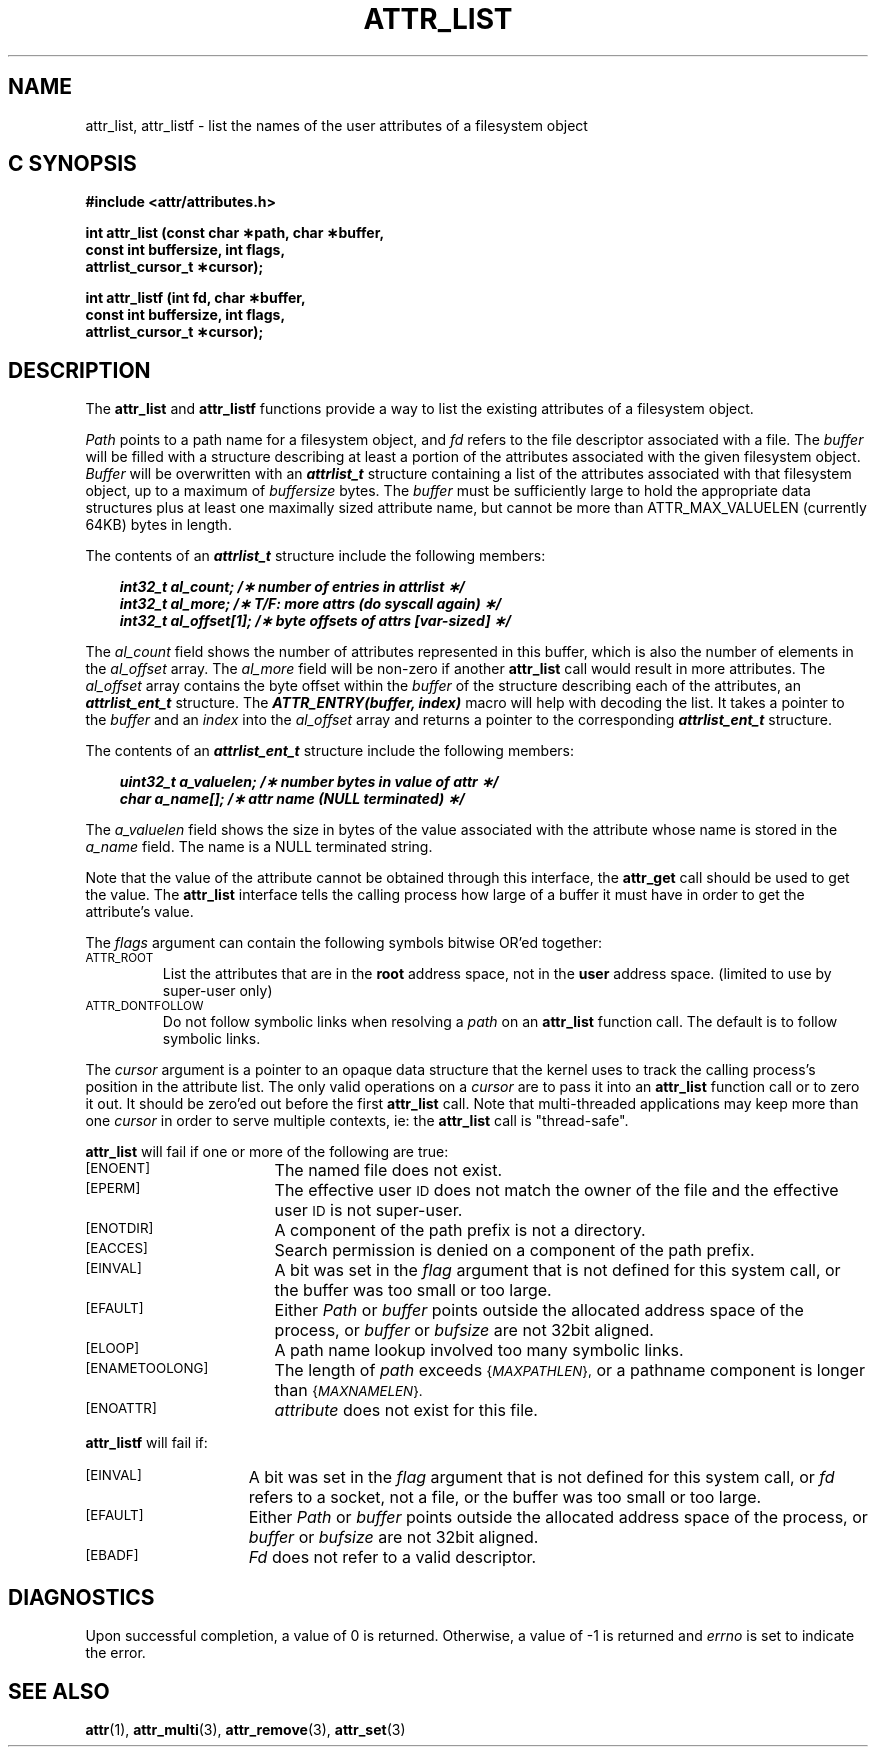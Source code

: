 .\" Copyright (C) 2001, 2002, 2006 Silicon Graphics, Inc.
.\" All rights reserved.
.\"
.\" This is free documentation; you can redistribute it and/or
.\" modify it under the terms of the GNU General Public License as
.\" published by the Free Software Foundation; either version 2 of
.\" the License, or (at your option) any later version.
.\"
.\" The GNU General Public License's references to "object code"
.\" and "executables" are to be interpreted as the output of any
.\" document formatting or typesetting system, including
.\" intermediate and printed output.
.\"
.\" This manual is distributed in the hope that it will be useful,
.\" but WITHOUT ANY WARRANTY; without even the implied warranty of
.\" MERCHANTABILITY or FITNESS FOR A PARTICULAR PURPOSE.  See the
.\" GNU General Public License for more details.
.\"
.\" You should have received a copy of the GNU General Public
.\" License along with this manual.  If not, see
.\" <http://www.gnu.org/licenses/>.
.\"
.TH ATTR_LIST 3 "Extended Attributes" "Dec 2005" "XFS Compatibility API"
.SH NAME
attr_list, attr_listf \- list the names of the user attributes of a filesystem object
.SH C SYNOPSIS
.PP
.sp
.nf
.B #include <attr/attributes.h>
.sp
.B "int attr_list (const char \(**path, char \(**buffer, "
.B "               const int buffersize, int flags,"
.B "               attrlist_cursor_t \(**cursor);"
.PP
.B "int attr_listf (int fd, char \(**buffer, "
.B "                const int buffersize, int flags,"
.B "                attrlist_cursor_t \(**cursor);"
.SH DESCRIPTION
The
.B attr_list
and
.B attr_listf
functions provide a way to list the existing attributes of a
filesystem object.
.P
.I Path\^
points to a path name for a filesystem object, and
.I fd\^
refers to the file descriptor associated with a file.
The
.I buffer
will be filled with a structure describing at least a portion of the
attributes associated with the given filesystem object.
.I Buffer
will be overwritten with an \f4attrlist_t\fP structure
containing a list of the attributes associated with
that filesystem object, up to a maximum of
.I buffersize
bytes.
The
.I buffer
must be sufficiently large to hold the appropriate data structures
plus at least one maximally sized attribute name,
but cannot be more than ATTR_MAX_VALUELEN (currently 64KB) bytes in length.
.PP
The contents of an \f4attrlist_t\fP structure include the following members:
.P
.RS 3
.nf
.ft 4
.ta 9n 22n
int32_t al_count; /\(** number of entries in attrlist \(**/
int32_t al_more; /\(** T/F: more attrs (do syscall again) \(**/
int32_t al_offset[1]; /\(** byte offsets of attrs [var-sized] \(**/
.ft 1
.fi
.RE
.PP
The
.I al_count
field shows the number of attributes represented in this buffer,
which is also the number of elements in the
.I al_offset
array.
The
.I al_more
field will be non-zero if another
.B attr_list
call would result in more attributes.
The
.I al_offset
array contains the byte offset within the
.I buffer
of the structure describing each of the attributes,
an \f4attrlist_ent_t\fP structure.
The \f4ATTR_ENTRY(buffer, index)\fP macro will help with decoding the list.
It takes a pointer to the
.I buffer
and an
.I index
into the
.I al_offset
array and returns a pointer to the corresponding
\f4attrlist_ent_t\fP structure.
.PP
The contents of an \f4attrlist_ent_t\fP structure
include the following members:
.P
.RS 3
.nf
.ft 4
.ta 9n 22n
uint32_t a_valuelen; /\(** number bytes in value of attr \(**/
char a_name[]; /\(** attr name (NULL terminated) \(**/
.ft 1
.fi
.RE
.PP
The
.I a_valuelen
field shows the size in bytes of the value
associated with the attribute whose name is stored in the
.I a_name
field.
The name is a NULL terminated string.
.PP
Note that the value of the attribute cannot be obtained through
this interface, the
.B attr_get
call should be used to get the value.
The
.B attr_list
interface tells the calling process how large of a buffer
it must have in order to get the attribute's value.
.PP
The
.I flags
argument can contain the following symbols bitwise OR'ed together:
.TP
.SM
\%ATTR_ROOT
List the attributes that are in the
.B root
address space, not in the
.B user
address space.
(limited to use by super-user only)
.TP
.SM
\%ATTR_DONTFOLLOW
Do not follow symbolic links when resolving a
.I path
on an
.B attr_list
function call.
The default is to follow symbolic links.
.PP
The
.I cursor
argument is a pointer to an opaque data structure that the kernel uses
to track the calling process's position in the attribute list.
The only valid operations on a
.I cursor
are to pass it into an
.B attr_list
function call or to zero it out.
It should be zero'ed out before the first
.B attr_list
call.
Note that multi-threaded applications may keep more than one
.I cursor
in order to serve multiple contexts, ie: the
.B attr_list
call is "thread-safe".
.PP
.B attr_list
will fail if one or more of the following are true:
.TP 17
.SM
\%[ENOENT]
The named file does not exist.
.TP
.SM
\%[EPERM]
The effective user
.SM ID
does not match the owner of the file
and the effective user
.SM ID
is not super-user.
.TP
.SM
\%[ENOTDIR]
A component of the
path prefix
is not a directory.
.TP
.SM
\%[EACCES]
Search permission is denied on a
component of the
path prefix.
.TP
.SM
\%[EINVAL]
A bit was set in the
.I flag
argument that is not defined for this system call,
or the buffer was too small or too large.
.TP
.SM
\%[EFAULT]
Either
.I Path
or
.I buffer
points outside the allocated address space of the process, or
.I buffer
or
.I bufsize
are not 32bit aligned.
.TP
.SM
\%[ELOOP]
A path name lookup involved too many symbolic links.
.TP
.SM
\%[ENAMETOOLONG]
The length of
.I path
exceeds
.SM
.RI { MAXPATHLEN },
or a pathname component is longer than
.SM
.RI { MAXNAMELEN }.
.TP
.SM
\%[ENOATTR]
.I attribute\^
does not exist for this file.
.PP
.B attr_listf\^
will fail if:
.TP 15
.SM
\%[EINVAL]
A bit was set in the
.I flag
argument that is not defined for this system call, or
.I fd\^
refers to a socket, not a file,
or the buffer was too small or too large.
.TP
.SM
\%[EFAULT]
Either
.I Path
or
.I buffer
points outside the allocated address space of the process, or
.I buffer
or
.I bufsize
are not 32bit aligned.
.TP
.SM
\%[EBADF]
.I Fd\^
does not refer to a valid descriptor.
.SH "DIAGNOSTICS"
Upon successful completion, a value of 0 is returned.
Otherwise, a value of \-1 is returned and
.I errno\^
is set to indicate the error.
.SH "SEE ALSO"
.BR attr (1),
.BR attr_multi (3),
.BR attr_remove (3),
.BR attr_set (3)
